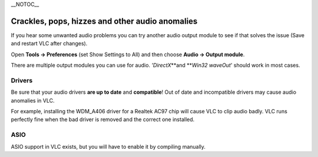 \__NOTOC_\_

Crackles, pops, hizzes and other audio anomalies
------------------------------------------------

If you hear some unwanted audio problems you can try another audio output module to see if that solves the issue (Save and restart VLC after changes).

Open **Tools → Preferences** (set Show Settings to All) and then choose **Audio → Output module**.

There are multiple output modules you can use for audio. *'DirectX*\ **and **\ *\ Win32 waveOut*' should work in most cases.

Drivers
~~~~~~~

Be sure that your audio drivers **are up to date** and **compatible**! Out of date and incompatible drivers may cause audio anomalies in VLC.

For example, installing the WDM_A406 driver for a Realtek AC97 chip will cause VLC to clip audio badly. VLC runs perfectly fine when the bad driver is removed and the correct one installed.

ASIO
~~~~

ASIO support in VLC exists, but you will have to enable it by compiling manually.

.. raw:: mediawiki

   {{Anchoring space}}

.. raw:: mediawiki

   {{VSG}}
